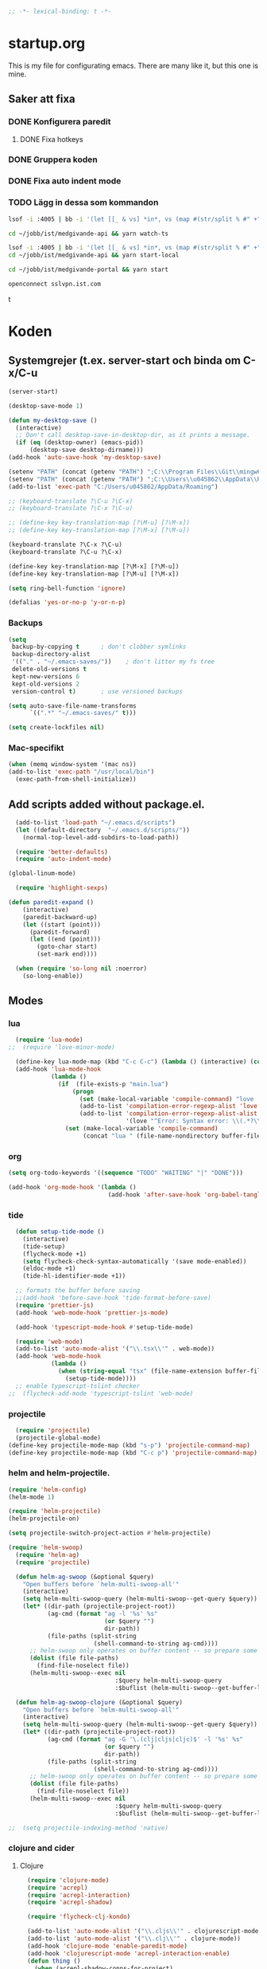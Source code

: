 #+BEGIN_SRC emacs-lisp
;; -*- lexical-binding: t -*-
#+END_SRC

* startup.org
This is my file for configurating emacs. There are many like it, but this one is mine.
** Saker att fixa
*** DONE Konfigurera paredit
    :LOGBOOK:
    CLOCK: [2018-09-20 tor 11:28]--[2018-09-20 tor 11:53] =>  0:25
    :END:
**** DONE Fixa hotkeys
*** DONE Gruppera koden
*** DONE Fixa auto indent mode
*** TODO Lägg in dessa som kommandon
#+BEGIN_SRC sh :tangle no
  lsof -i :4005 | bb -i '(let [[_ & vs] *in*, vs (map #(str/split % #" +") vs), vs (filter #(= (first %) "enginepro") vs), vs (map second vs)] (shell/sh "kill" "-9" (first vs)))'
#+END_SRC

#+BEGIN_SRC sh :tangle no
  cd ~/jobb/ist/medgivande-api && yarn watch-ts

  lsof -i :4005 | bb -i '(let [[_ & vs] *in*, vs (map #(str/split % #" +") vs), vs (filter #(= (first %) "enginepro") vs), vs (map second vs)] (shell/sh "kill" "-9" (first vs)))'
  cd ~/jobb/ist/medgivande-api && yarn start-local

  cd ~/jobb/ist/medgivande-portal && yarn start

  openconnect sslvpn.ist.com

#+END_SRC
t
#+RESULTS:

* Koden
** Systemgrejer (t.ex. server-start och binda om C-x/C-u
#+BEGIN_SRC emacs-lisp
  (server-start)

  (desktop-save-mode 1)

  (defun my-desktop-save ()
    (interactive)
    ;; Don't call desktop-save-in-desktop-dir, as it prints a message.
    (if (eq (desktop-owner) (emacs-pid))
        (desktop-save desktop-dirname)))
  (add-hook 'auto-save-hook 'my-desktop-save)

  (setenv "PATH" (concat (getenv "PATH") ";C:\\Program Files\\Git\\mingw64\\bin"))
  (setenv "PATH" (concat (getenv "PATH") ";C:\\Users\\u045862\\AppData\\Roaming"))
  (add-to-list 'exec-path "C:/Users/u045862/AppData/Roaming")

  ;; (keyboard-translate ?\C-u ?\C-x)
  ;; (keyboard-translate ?\C-x ?\C-u)

  ;; (define-key key-translation-map [?\M-u] [?\M-x])
  ;; (define-key key-translation-map [?\M-x] [?\M-u])

  (keyboard-translate ?\C-x ?\C-u)
  (keyboard-translate ?\C-u ?\C-x)

  (define-key key-translation-map [?\M-x] [?\M-u])
  (define-key key-translation-map [?\M-u] [?\M-x])

  (setq ring-bell-function 'ignore)

  (defalias 'yes-or-no-p 'y-or-n-p)
#+END_SRC

#+RESULTS:
: yes-or-no-p

*** Backups
#+BEGIN_SRC emacs-lisp
  (setq
   backup-by-copying t      ; don't clobber symlinks
   backup-directory-alist
   '(("." . "~/.emacs-saves/"))    ; don't litter my fs tree
   delete-old-versions t
   kept-new-versions 6
   kept-old-versions 2
   version-control t)       ; use versioned backups

  (setq auto-save-file-name-transforms
        `((".*" "~/.emacs-saves/" t)))

  (setq create-lockfiles nil)
#+END_SRC

#+RESULTS:

*** Mac-specifikt
#+BEGIN_SRC emacs-lisp
  (when (memq window-system '(mac ns))
  (add-to-list 'exec-path "/usr/local/bin")
    (exec-path-from-shell-initialize))
#+END_SRC

#+RESULTS:
: ((MANPATH) (PATH . /Users/jona/.nix-profile/bin:/Users/jona/xiki-project/bin:/usr/local/opt/openssl/bin:/Users/jona/.cargo/bin:/usr/local/sbin:/usr/local/bin:/usr/bin:/bin:/usr/sbin:/sbin:/usr/local/bin:/opt/X11/bin:/usr/local/share/dotnet:/opt/ImageMagick/bin:/Library/Frameworks/Mono.framework/Versions/Current/Commands:/sbin;C:\Program Files\Git\mingw64\bin;C:\Users\u045862\AppData\Roaming:/Users/jona/programmering/yagarto/yagarto-4.7.2/bin:/Users/jona/programmering/yagarto/yagarto-4.7.2/tools:/Users/jona/programmering/android_tools:/Users/jona/Library/Android/sdk//tools:/Users/jona/Library/Android/sdk//platform-tools:/Applications/Racket v6.8/bin:/Users/jona/.cabal/bin:/Users/jona/programmering/memset-snip:/Users/jona/.emacs.d:/Users/jona/programmering/haskell/learn-shelly:/Users/jona/programmering/ngrok-dir))

** Add scripts added without package.el.
#+begin_src emacs-lisp
    (add-to-list 'load-path "~/.emacs.d/scripts")
    (let ((default-directory  "~/.emacs.d/scripts/"))
      (normal-top-level-add-subdirs-to-load-path))

    (require 'better-defaults)
    (require 'auto-indent-mode)

  (global-linum-mode)

    (require 'highlight-sexps)

  (defun paredit-expand ()
      (interactive)
      (paredit-backward-up)
      (let ((start (point)))
        (paredit-forward)
        (let ((end (point)))
          (goto-char start)
          (set-mark end))))

    (when (require 'so-long nil :noerror)
      (so-long-enable))
#+end_src

#+RESULTS:
: t


** Modes
*** lua
#+BEGIN_SRC emacs-lisp
  (require 'lua-mode)
;;  (require 'love-minor-mode)

  (define-key lua-mode-map (kbd "C-c C-c") (lambda () (interactive) (compile "love .")))
  (add-hook 'lua-mode-hook
            (lambda ()
              (if  (file-exists-p "main.lua")
                  (progn 
                    (set (make-local-variable 'compile-command) "love . ")
                    (add-to-list 'compilation-error-regexp-alist 'love t)
                    (add-to-list 'compilation-error-regexp-alist-alist
                                 '(love "^Error: Syntax error: \\(.*?\\):\\([0-9]+\\):.*$" 1 2) t))
                (set (make-local-variable 'compile-command)
                     (concat "lua " (file-name-nondirectory buffer-file-name))))))

#+END_SRC

#+RESULTS:
| (lambda nil (if (file-exists-p main.lua) (progn (set (make-local-variable (quote compile-command)) love . ) (add-to-list (quote compilation-error-regexp-alist) (quote love) t) (add-to-list (quote compilation-error-regexp-alist-alist) (quote (love ^Error: Syntax error: \(.*?\):\([0-9]+\):.*$ 1 2)) t)) (set (make-local-variable (quote compile-command)) (concat lua  (file-name-nondirectory buffer-file-name))))) | (lambda nil (if (file-exists-p main.lua) (progn (set (make-local-variable (quote compile-command)) love . ) (if (member (quote love) compilation-error-regexp-alist) compilation-error-regexp-alist (setq compilation-error-regexp-alist (append compilation-error-regexp-alist (list (quote love))))) (if (member (quote (love ^Error: Syntax error: \(.*?\):\([0-9]+\):.*$ 1 2)) compilation-error-regexp-alist-alist) compilation-error-regexp-alist-alist (setq compilation-error-regexp-alist-alist (append compilation-error-regexp-alist-alist (list (quote (love ^Error: Syntax error: \(.*?\):\([0-9]+\):.*$ 1 2))))))) (set (make-local-variable (quote compile-command)) (concat lua  (file-name-nondirectory buffer-file-name))))) | love/possibly-enable-mode |

*** org
#+BEGIN_SRC emacs-lisp
  (setq org-todo-keywords '((sequence "TODO" "WAITING" "|" "DONE")))

  (add-hook 'org-mode-hook '(lambda ()
                              (add-hook 'after-save-hook 'org-babel-tangle nil t)))
#+END_SRC

#+RESULTS:
| (lambda nil (add-hook (quote after-save-hook) (quote org-babel-tangle) nil t)) | #[0 \300\301\302\303\304$\207 [add-hook change-major-mode-hook org-show-block-all append local] 5] | #[0 \300\301\302\303\304$\207 [add-hook change-major-mode-hook org-babel-show-result-all append local] 5] | org-babel-result-hide-spec | org-babel-hide-all-hashes | (lambda nil (local-unset-key (kbd C-<tab>))) | auto-indent-turn-on-org-indent |
*** tide
#+BEGIN_SRC emacs-lisp
  (defun setup-tide-mode ()
    (interactive)
    (tide-setup)
    (flycheck-mode +1)
    (setq flycheck-check-syntax-automatically '(save mode-enabled))
    (eldoc-mode +1)
    (tide-hl-identifier-mode +1))

  ;; formats the buffer before saving
  ;;(add-hook 'before-save-hook 'tide-format-before-save)
  (require 'prettier-js)
  (add-hook 'web-mode-hook 'prettier-js-mode)

  (add-hook 'typescript-mode-hook #'setup-tide-mode)

  (require 'web-mode)
  (add-to-list 'auto-mode-alist '("\\.tsx\\'" . web-mode))
  (add-hook 'web-mode-hook
            (lambda ()
              (when (string-equal "tsx" (file-name-extension buffer-file-name))
                (setup-tide-mode))))
  ;; enable typescript-tslint checker
;;  (flycheck-add-mode 'typescript-tslint 'web-mode)
#+END_SRC

#+RESULTS:
| web-mode | typescript-mode |

*** projectile
#+BEGIN_SRC emacs-lisp
  (require 'projectile)
  (projectile-global-mode)
(define-key projectile-mode-map (kbd "s-p") 'projectile-command-map)
(define-key projectile-mode-map (kbd "C-c p") 'projectile-command-map)
#+END_SRC

#+RESULTS:
: projectile-command-map

*** helm and helm-projectile.
#+begin_src emacs-lisp
  (require 'helm-config)
  (helm-mode 1)

  (require 'helm-projectile)
  (helm-projectile-on)

  (setq projectile-switch-project-action #'helm-projectile)
#+end_src

#+BEGIN_SRC emacs-lisp
  (require 'helm-swoop)
    (require 'helm-ag)
    (require 'projectile)

    (defun helm-ag-swoop (&optional $query)
      "Open buffers before `helm-multi-swoop-all'"
      (interactive)
      (setq helm-multi-swoop-query (helm-multi-swoop--get-query $query))
      (let* ((dir-path (projectile-project-root))
             (ag-cmd (format "ag -l '%s' %s"
                             (or $query "")
                             dir-path))
             (file-paths (split-string
                          (shell-command-to-string ag-cmd))))
        ;; helm-swoop only operates on buffer content -- so prepare some
        (dolist (file file-paths)
          (find-file-noselect file))
        (helm-multi-swoop--exec nil
                                :$query helm-multi-swoop-query
                                :$buflist (helm-multi-swoop--get-buffer-list))))

    (defun helm-ag-swoop-clojure (&optional $query)
      "Open buffers before `helm-multi-swoop-all'"
      (interactive)
      (setq helm-multi-swoop-query (helm-multi-swoop--get-query $query))
      (let* ((dir-path (projectile-project-root))
             (ag-cmd (format "ag -G '\.(clj|cljs|cljc)$' -l '%s' %s"
                             (or $query "")
                             dir-path))
             (file-paths (split-string
                          (shell-command-to-string ag-cmd))))
        ;; helm-swoop only operates on buffer content -- so prepare some
        (dolist (file file-paths)
          (find-file-noselect file))
        (helm-multi-swoop--exec nil
                                :$query helm-multi-swoop-query
                                :$buflist (helm-multi-swoop--get-buffer-list))))

  ;;  (setq projectile-indexing-method 'native)
#+END_SRC

#+RESULTS:
: native

*** clojure and cider
**** Clojure
#+BEGIN_SRC emacs-lisp
  (require 'clojure-mode)
  (require 'acrepl)
  (require 'acrepl-interaction)
  (require 'acrepl-shadow)

  (require 'flycheck-clj-kondo)

  (add-to-list 'auto-mode-alist '("\\.cljs\\'" . clojurescript-mode))
  (add-to-list 'auto-mode-alist '("\\.clj\\'" . clojure-mode))
  (add-hook 'clojure-mode 'enable-paredit-mode)
  (add-hook 'clojurescript-mode 'acrepl-interaction-enable)
  (defun thing ()
    (when (acrepl-shadow-conns-for-project)
              (acrepl-interaction-mode)))
  (add-hook 'clojurescript-mode-hook 'thing)
;;  (add-hook 'clojurescript-mode-hook 'flycheck-mode)

  (define-clojure-indent
    (alet 'defun)
    (mlet 'defun))

#+END_SRC

#+RESULTS:
: defun
**** 
**** Cider
#+BEGIN_SRC emacs-lisp
    (add-hook 'cider-repl-mode-hook 'enable-paredit-mode)
    (add-hook 'clojure-mode-hook 'enable-paredit-mode)

    (setq cider-repl-use-pretty-printing t)
  (require 'cider)

  (define-key cider-repl-mode-map (kbd "RET") #'cider-repl-return)
  (define-key cider-repl-mode-map (kbd "C-<return>") #'cider-repl-newline-and-indent)
#+END_SRC

#+RESULTS:
: cider-repl-newline-and-indent

*** highlight-symbol
#+BEGIN_SRC emacs-lisp
  (require 'highlight-symbol)

  (global-set-key [(control f3)] 'highlight-symbol)
  (global-set-key [(control shift f3)] 'highlight-symbol-remove-all)
  (global-set-key [f3] 'highlight-symbol-next)
  (global-set-key [(shift f3)] 'highlight-symbol-prev)
  (global-set-key [(meta f3)] 'highlight-symbol-query-replace)
#+END_SRC

#+RESULTS:
: highlight-symbol-query-replace

*** paredit
#+BEGIN_SRC emacs-lisp
    (require 'paredit)

    (add-hook 'paredit-mode-hook 'highlight-sexps-mode)

    (define-key paredit-mode-map (kbd "C-<backspace>") 'paredit-backward-kill-word)
    (define-key paredit-mode-map (kbd "A-<backspace>") 'paredit-backward-kill-word)
    (define-key paredit-mode-map (kbd "A-<delete>") 'paredit-forward-kill-word)

    (define-key paredit-mode-map (kbd "C-M-ä") 'kill-sexp)
    (define-key paredit-mode-map (kbd "C-M-å") 'backward-kill-sexp)

    (define-key paredit-mode-map (kbd "<C-left>") 'paredit-backward)
    (define-key paredit-mode-map (kbd "<C-right>") 'paredit-forward)
    (define-key paredit-mode-map (kbd "<C-down>") 'paredit-forward-down)
    (define-key paredit-mode-map (kbd "<C-up>") 'paredit-backward-up)
    (define-key paredit-mode-map (kbd "<C-M-down>") 'paredit-forward-up)
    (define-key paredit-mode-map (kbd "<C-M-up>") 'paredit-backward-down)

    (define-key paredit-mode-map (kbd "<M-left>") 'paredit-forward-barf-sexp)
    (define-key paredit-mode-map (kbd "<M-right>") 'paredit-forward-slurp-sexp)

    (define-key paredit-mode-map (kbd "<C-M-left>") 'paredit-backward-slurp-sexp)
    (define-key paredit-mode-map (kbd "<C-M-right>") 'paredit-backward-barf-sexp)

    (define-key paredit-mode-map (kbd "C-c (") 'paredit-wrap-sexp)

    (define-key paredit-mode-map (kbd "{") 'paredit-open-curly)

    (defvar electrify-return-match
      "[\]}\)\"]"
      "If this regexp matches the text after the cursor, do an \"electric\"
      return.")
    (defun electrify-return-if-match (arg)
      "If the text after the cursor matches `electrify-return-match' then
      open and indent an empty line between the cursor and the text.  Move the
      cursor to the new line."
      (interactive "P")
      (let ((case-fold-search nil))
        (if (looking-at electrify-return-match)
            (save-excursion (newline-and-indent)))
        (newline arg)
        (indent-according-to-mode)))

    (defun start-of-sexp (pt)
      "Start of the s-expression surrounding PT."
      (save-excursion (cadr (syntax-ppss pt))))

    (defun end-of-sexp (pt)
      "End of s-expression that matches beginning point PT."
      (condition-case nil
          (scan-sexps pt 1)
        (error nil)))

    (defun expand-sexp ()
      (interactive)
      (let* ((pt (point))
             (prev (start-of-sexp pt)))
        (when prev
          (let ((next (end-of-sexp prev)))
            (when next
              (set-mark prev)
              (goto-char next))))))

    (defun eval--wrapping-sexp (arg f)
      (let* ((pt (point))
             (prev (start-of-sexp pt)))
        (when prev
          (let ((next (end-of-sexp prev)))
            (when next
              (goto-char next)
              (funcall f arg)
              (goto-char pt))))))

    (defun inside-end-of-sexp ()
      (interactive)
      (let* ((pt (point))
             (prev (start-of-sexp pt)))
        (when prev
          (let ((next (end-of-sexp prev)))
            (when next
              (goto-char next)
              (backward-char))))))

    (defun electrify-return-end-of-sexp (arg)
      (interactive "P")
      (inside-end-of-sexp)
      (electrify-return-if-match arg)
      (previous-line)
      (when (= (string-match-p "^\\s-*$" (thing-at-point 'line)) 0)
        (delete-indentation))
      (next-line))

    (defun return-end-of-sexp ()
      (interactive)
      (inside-end-of-sexp)
      (newline))

    (defun eval-wrapping-sexp (arg)
      (interactive "P")
      (eval--wrapping-sexp arg 'eval-last-sexp))

    (define-key paredit-mode-map (kbd "M-h") 'expand-sexp)

  ;;  (define-key paredit-mode-map (kbd "<return>") 'electrify-return-if-match)
    (define-key paredit-mode-map (kbd "<C-return>") 'end-of-line-newline)
  (define-key paredit-mode-map (kbd "<S-return>") 'return-end-of-sexp)
  ;;  (define-key paredit-mode-map (kbd "<S-return>") 'electrify-return-end-of-sexp)
#+END_SRC

#+RESULTS:
: electrify-return-end-of-sexp

*** auto-indent
#+BEGIN_SRC emacs-lisp
  (require 'auto-indent-mode)
  ;;(auto-indent-global-mode)
#+END_SRC

#+RESULTS:
: t

*** inf-clojure & arcadia
**** Arcadia
#+BEGIN_SRC emacs-lisp
    (require 'inf-clojure)

    (require 'miracle)
    (add-hook 'clojure-mode-hook 'paredit-mode)
    ;;(add-hook 'clojure-mode-hook 'miracle-interaction-mode)


    (defcustom arcadia-repl-port 37220
      "Port to connect to Arcadia repl.")

    (defun arcadia-repl ()
      "Attempts to connect to a running Arcadia instance over the Arcadia socket-repl."
      (interactive)
      (inf-clojure-connect "localhost" arcadia-repl-port))


    ;; inf-clojure's argslists eldoc support spams the Arcadia repl
    ;; and slows down emacs. This (removable) empty wrapper function is a
  ;; quick kludge to disable it.
    (defun arcadia-inf-clojure-eldoc-setup-wrapper (orig-fun &rest args))

    ;; Temporary hack that disables eldoc for inf-clojure.
    (advice-add 'inf-clojure-eldoc-setup :around #'arcadia-inf-clojure-eldoc-setup-wrapper)

    ;; (setq inf-clojure-repl-type 'clojure)

    (defun inf-clojure-change-to-ns (nsn)
      (interactive "sNamespace to go to: ")
      (inf-clojure--process-response
       (concat "(do (if-not (find-ns '" nsn ") (try (require '" nsn " :reload) (catch Exception e (ns " nsn " )))) (in-ns '" nsn "))")
       (inf-clojure-proc)))

    (defun inf-clojure-eval-in-ns (nsn command)
      (interactive "sNamespace to go to: \nsCommand: ")
      (inf-clojure--process-response
       (concat "(do (if-not (find-ns '" nsn ") (try (require '" nsn " :reload) (catch Exception e (ns " nsn " )))) (in-ns '" nsn ")" command ")")
       (inf-clojure-proc)))

    (defun inf-clojure-eval-in-ns-of-current-file (command)
      (interactive "sCommand: ")
      (if-let ((ns (clojure-find-ns)))
          (inf-clojure-eval-in-ns ns command)
        (inf-clojure--process-response command (inf-clojure-proc))))

    (defun inf-clojure-eval-last-sexp-in-ns-of-current-file ()
      (interactive)
      (if (not (equal (buffer-name (current-buffer)) inf-clojure-buffer))
          (inf-clojure-set-ns nil))
      (inf-clojure-eval-last-sexp))

    (defun go-to-csharp-definition ()
      "Go to the definition of a C# class from a clj-file."
      (interactive)
      (let ((pos (- (point) (line-beginning-position)))
            (beg (progn (re-search-forward "[[:space:]]")
                        (match-beginning 0)))
            (end (progn (backward-char)
                        (re-search-backward "[[:space:]]")
                        (match-end 0)))
                                            ;(beg (line-beginning-position))
                                            ;(end (line-end-position))
            )
        (copy-region-as-kill beg end)
        (find-file-other-window (concat
                                 (cdr (assoc :project-root omnisharp--server-info))
                                 "/temp-file.cs"))
        (erase-buffer)
        (let ((buffer-name (buffer-name)))
          (insert "using UnityEngine;

    public class Lul {
    ")
          (yank)
          (insert "
    }")
          (previous-line)
          (end-of-line)
          (backward-char)
          (omnisharp-go-to-definition))))

    (defvar get-interns-form
      "(defn ns-interns-of-aliases
    [ns]
    (->> ns
    ns-aliases
    (map #(vector (first %) (keys (ns-interns (second %)))))
    (into {})))

    (defn keys-to-prefixes
    [coll]
    (->> coll
    (map (fn [[k vs]] (map #(str k \"/\" %) vs)))
    flatten
    (map symbol)))")

    (defvar get-all-vars-form
      "(defn get-all-vars [ns]
      (map str (concat (keys (ns-map ns))
              (keys-to-prefixes (ns-interns-of-aliases ns)))))")

    (defun arcadia-get-public-members ()
      "Get the public members of a type."
      (interactive)
      (let* ((pos (point))
             (beg (progn (re-search-backward "(")
                         (match-beginning 0)))
             (end (progn (re-search-forward ")")
                         (match-end 0)))
             (identifier (buffer-substring beg end))
             (names (cdr (car (read-from-string identifier)))))
        (print names)
        (print (string-join (mapcar 'prin1-to-string names) " '"))
        (let ((res (car (read-from-string (inf-clojure--process-response
                                           (concat "(get-names (get-public-members (get-type-of-nested-member "
                                                   (string-join (mapcar 'prin1-to-string names) " '")
                                                   ")))")
                                           (inf-clojure-proc))))))
          (goto-char pos)
          (print res)
          res)))

    (defun helm-arcadia-show-members ()
      (interactive)
      (let ((chosen (helm :sources (helm-build-sync-source "test"
                                     :candidates (arcadia-get-public-members))
                          :buffer "*helm my command*")))
        (when chosen
          (insert " ")
          (insert chosen))))

    (defun inf-clojure-vars ()
      "Gets a list of the functions in the current namespace."
      (interactive)
      (let ((res (car (read-from-string (inf-clojure-eval-in-ns-of-current-file
                                         (concat "(do " get-all-vars-form " (get-all-vars *ns*))"))))))
        (sort (mapcar 'prin1-to-string res) 'string<)))

    (defun helm-arcadia-vars ()
      "List all vars."
      (interactive)
      (let ((chosen (helm :sources (helm-build-sync-source "Functions in namespace"
                                     :candidates (inf-clojure-vars))
                          :buffer "*helm my command*")))
        (when chosen
          (insert chosen))))

    (defun helm-arcadia-completion-at-point ()
      "Gets the last word and starts helm using the word as input, and all the functions available in the current inf-clojure process."
      (interactive)
      (let* ((pos (point))
             (beg (progn (re-search-backward "[[:space:]]\\|\n\\|(\\|^")
                         (forward-char)
                         (match-end 0)))
             (end (progn (re-search-forward "[[:space:]]\\|\n\\|)\\|$")
                         (backward-char)
                         (match-beginning 0)))
             (identifier (buffer-substring beg end))
             (parsed-id (car (read-from-string identifier))))

        (let ((chosen (helm :sources (helm-build-sync-source "Functions in namespace"
                                       :candidates (inf-clojure-vars))
                            :buffer "*helm my command*"
                            :input (prin1-to-string parsed-id))))
          (when chosen
            (kill-region beg end)
            (insert chosen)))))

    (defun inf-clojure-source-of-function (fun)
      "Gets the source for a function."
      (interactive "sSource of clojure function: ")
      (let ((res (inf-clojure-eval-in-ns-of-current-file
                  (concat "(do (require '[clojure.repl :as temp-clojure-repl-ns]) (temp-clojure-repl-ns/source "
                          fun
                          "))"))))
        (switch-to-buffer-other-window "*inf-clojure-source*")
        (erase-buffer)
        (clojure-mode)
        (insert res)
        (goto-char 0)
        (while (re-search-forward "
  " nil t)
          (replace-match ""))))

    (defun helm-inf-clojure-source-of-function ()
      (interactive)
      (let ((chosen (helm :sources (helm-build-sync-source "Functions in namespace"
                                     :candidates (inf-clojure-get-available-functions))
                          :buffer "*helm my command*")))
        (when chosen
          (inf-clojure-source-of-function chosen))))

    (defun inf-clojure-source-of-function-at-point ()
      (interactive)
      (let* ((pos (point))
             (beg (progn (re-search-backward "[[:space:]]\\|\n\\|(")
                         (forward-char)
                         (match-end 0)))
             (end (progn (re-search-forward "[[:space:]]\\|\n\\|)")
                         (backward-char)
                         (match-beginning 0)))
             (identifier (buffer-substring beg end))
             (parsed-id (car (read-from-string identifier))))
        (inf-clojure-source-of-function identifier)))

     (eval-after-load 'clojure-mode
       '(progn
    ;;      (define-key clojure-mode-map (kbd "<tab>") 'helm-arcadia-completion-at-point)
    ;;      (define-key clojure-mode-map (kbd "M-.") 'inf-clojure-source-of-function-at-point)

        ;;  (define-key clojure-mode-map (kbd "C-x C-e") 'inf-clojure-eval-last-sexp-in-ns-of-current-file)
          (define-key clojure-mode-map (kbd "C-ö C-m") 'miracle)
          (define-key clojure-mode-map (kbd "C-ö m") 'miracle)
    ;;      (define-key clojure-mode-map (kbd "C-M-x") 'inf-clojure-eval-defun-in-ns-of-current-file))
          ))

#+END_SRC

#+RESULTS:
: miracle
**** Inf-clojure
#+BEGIN_SRC emacs-lisp
  (require 'clojure-mode)

        (add-hook 'clojure-mode-hook 'paredit-mode)
        (add-hook 'clojure-mode-hook 'auto-indent-mode)

        (require 'inf-clojure)

          (define-key inf-clojure-minor-mode-map (kbd "<tab>") 'helm-arcadia-completion-at-point)
        (define-key inf-clojure-minor-mode-map (kbd "M-.") 'inf-clojure-source-of-function-at-point)

      (define-key inf-clojure-mode-map (kbd "<M-return>") 'comint-send-input)

                                                ;(define-key inf-clojure-minor-mode-map (kbd "\C-x\C-e") 'inf-clojure-eval-last-sexp-in-ns-of-current-file)


        (setq inf-clojure-log-activity nil)

        (defun cljs-figwheel-repl ()
          (interactive)
          (inf-clojure "lein figwheel"))

      ;  (add-hook 'clojure-mode-hook #'inf-clojure-minor-mode)

        ;; transpose sexp
        ;; kill sexp
        ;; next/prev sexp
        ;; into/out sexp back/forward

        (fset 'inf-clojure-load-current-file-no-prompt
              (lambda (&optional arg) "Keyboard macro." (interactive "p") (kmacro-exec-ring-item (quote ([134217845 105 110 102 32 99 108 111 106 117 114 101 45 108 111 97 100 45 105 backspace 102 105 108 101 return return] 0 "%d")) arg)))

        ;; (eval-after-load 'clojure-mode
        ;;   '(progn
        ;;      (define-key clojure-mode-map (kbd "C-:") nil)
        ;;      (define-key clojure-mode-map (kbd "C-c C-j") 'cljs-figwheel-repl)
        ;;      (define-key clojure-mode-map (kbd "C-c C-p") 'arcadia-repl)
        ;;      (define-key clojure-mode-map (kbd "C-c C-z") 'inf-clojure-switch-to-repl)
        ;;      (define-key clojure-mode-map (kbd "C-å") 'inf-clojure-eval-defun)
        ;;      (define-key clojure-mode-map (kbd "C-c C-l") 'inf-clojure-load-current-file-no-prompt)
        ;;      (define-key clojure-mode-map (kbd "C-S-c C-l") 'inf-clojure-eval-buffer)
        ;;      (define-key clojure-mode-map (kbd "C-x C-ö") 'inf-clojure-eval-defun-and-go)))

    (define-key inf-clojure-minor-mode-map (kbd "C-c C-l") 'inf-clojure-load-current-file-no-prompt)

        (add-hook 'inf-clojure-mode-hook 'paredit-mode)

        (provide 'clojure-conf)

#+END_SRC

#+RESULTS:
: clojure-conf
*** multi-line
#+BEGIN_SRC emacs-lisp
  (require 'multi-line)
  (global-set-key (kbd "C-c d") 'multi-line)
#+END_SRC

#+RESULTS:
: multi-line
*** python
#+BEGIN_SRC emacs-lisp
  (add-hook 'python-mode-hook 'anaconda-mode)
#+END_SRC

#+RESULTS:
| anaconda-mode | multi-line-python-mode-hook |
*** magit
#+BEGIN_SRC emacs-lisp
  (require 'magit)

  (global-magit-file-mode)
#+END_SRC

#+RESULTS:
: t

*** rust
#+BEGIN_SRC emacs-lisp
  (add-hook 'rust-mode 'racer-mode)
#+END_SRC

#+RESULTS:
| racer-mode |

*** windmove
#+BEGIN_SRC emacs-lisp
  (when (fboundp 'windmove-default-keybindings)
    (windmove-default-keybindings))

  (add-hook 'org-shiftup-final-hook 'windmove-up)
  (add-hook 'org-shiftleft-final-hook 'windmove-left)
  (add-hook 'org-shiftdown-final-hook 'windmove-down)
  (add-hook 'org-shiftright-final-hook 'windmove-right)
#+END_SRC

#+RESULTS:
| windmove-right |

** Lisp-modes (bl.a. starta paredit-mode)
#+BEGIN_SRC emacs-lisp
  (add-hook 'lisp-mode-hook 'enable-paredit-mode)
  (add-hook 'emacs-lisp-mode-hook 'enable-paredit-mode)

  (defun eval-buffer-with-feedback ()
    (interactive)
    (eval-buffer)
    (message "Evaluated buffer."))

  (define-key emacs-lisp-mode-map (kbd "C-c C-b") 'eval-buffer-with-feedback)

#+END_SRC

#+RESULTS:
| enable-paredit-mode |

** Globala hotkeys
*** Generella
#+BEGIN_SRC emacs-lisp
  (global-set-key (kbd "M-m") 'delete-indentation)
  (global-set-key (kbd "C-S-z") 'revert-buffer)

  (global-set-key (kbd "<home>") 'beginning-of-line)
  (global-set-key (kbd "<end>") 'end-of-line)

  (global-set-key (kbd "C-S-m") 'end-of-line-newline)
  (global-set-key (kbd "C-<return>") 'end-of-line-newline)

  (global-set-key (kbd "C-c ;") 'comment-or-uncomment-region)

  (define-key minibuffer-local-map (kbd "<tab>") 'helm-select-action)

  (global-set-key (kbd "C-.") 'avy-goto-word-1)
  (global-set-key (kbd "C-:") 'avy-goto-line)
  (global-set-key (kbd "C-M-:") 'avy-copy-line)

  (global-set-key (kbd "C-c b p") 'show-file-name)
#+END_SRC

#+RESULTS:
: show-file-name
*** Hopp-hax
#+BEGIN_SRC emacs-lisp
  (global-set-key (kbd "<M-delete>") 'kill-word)

    (global-set-key (kbd "<A-left>") 'backward-word)
    (global-set-key (kbd "<A-right>") 'forward-word)
  (global-set-key (kbd "<A-backspace>") 'backward-kill-word)
  (global-set-key (kbd "<A-kp-delete>") 'kill-word)
  (global-set-key (kbd "<A-delete>") 'kill-word)

#+END_SRC

#+RESULTS:
: kill-word

*** Lisp
#+BEGIN_SRC emacs-lisp
  (global-set-key (kbd "C-c C-c") 'eval-defun)
  (global-set-key (kbd "C-å") 'paredit-expand)
#+END_SRC

#+RESULTS:
: paredit-expand

*** Helm
#+BEGIN_SRC emacs-lisp
  (global-set-key (kbd "<tab>") 'helm-company)

  (global-set-key (kbd "M-x") #'helm-M-x)
  (global-set-key (kbd "C-x r b") #'helm-filtered-bookmarks)
  (global-set-key (kbd "C-x C-f") #'helm-find-files)

  (require 'helm-swoop)

  ;; Change the keybinds to whatever you like :)
  (global-set-key (kbd "M-i") 'helm-swoop-without-pre-input)
  (global-set-key (kbd "C-c C-M-i") 'helm-swoop)
  (global-set-key (kbd "M-I") 'helm-swoop-back-to-last-point)
  (global-set-key (kbd "C-c M-i") 'helm-multi-swoop)
  (global-set-key (kbd "C-x M-i") 'helm-multi-swoop-all)

  ;; When doing isearch, hand the word over to helm-swoop
  (define-key isearch-mode-map (kbd "M-i") 'helm-swoop-from-isearch)
  ;; From helm-swoop to helm-multi-swoop-all
  (define-key helm-swoop-map (kbd "M-i") 'helm-multi-swoop-all-from-helm-swoop)
  ;; When doing evil-search, hand the word over to helm-swoop
  ;; (define-key evil-motion-state-map (kbd "M-i") 'helm-swoop-from-evil-search)

  ;; Instead of helm-multi-swoop-all, you can also use helm-multi-swoop-current-mode
  (define-key helm-swoop-map (kbd "M-m") 'helm-multi-swoop-current-mode-from-helm-swoop)

  ;; Move up and down like isearch
  (define-key helm-swoop-map (kbd "C-r") 'helm-previous-line)
  (define-key helm-swoop-map (kbd "C-s") 'helm-next-line)
  (define-key helm-multi-swoop-map (kbd "C-r") 'helm-previous-line)
  (define-key helm-multi-swoop-map (kbd "C-s") 'helm-next-line)

  ;; Save buffer when helm-multi-swoop-edit complete
  (setq helm-multi-swoop-edit-save t)

  ;; If this value is t, split window inside the current window
  (setq helm-swoop-split-with-multiple-windows nil)

  ;; Split direcion. 'split-window-vertically or 'split-window-horizontally
  (setq helm-swoop-split-direction 'split-window-vertically)

  ;; If nil, you can slightly boost invoke speed in exchange for text color
  (setq helm-swoop-speed-or-color nil)

  ;; ;; Go to the opposite side of line from the end or beginning of line
  (setq helm-swoop-move-to-line-cycle t)

  ;; Optional face for line numbers
  ;; Face name is `helm-swoop-line-number-face`
  (setq helm-swoop-use-line-number-face t)

  ;; If you prefer fuzzy matching, st
  (setq helm-swoop-use-fuzzy-match nil)

  ;; If you would like to use migemo, enable helm's migemo feature
  ;; (helm-migemo-mode 1)
#+END_SRC


#+RESULTS:

*** VB
#+BEGIN_SRC emacs-lisp
    (require 'visual-basic-mode)

    (add-to-list 'auto-mode-alist '("\\.vbs\\'" . visual-basic-mode))

;;  (require 'vbasense)

  ;;  (vbasense-config-default)
#+END_SRC

#+RESULTS:
: ((\.odc\' . archive-mode) (\.odf\' . archive-mode) (\.odi\' . archive-mode) (\.otp\' . archive-mode) (\.odp\' . archive-mode) (\.otg\' . archive-mode) (\.odg\' . archive-mode) (\.ots\' . archive-mode) (\.ods\' . archive-mode) (\.odm\' . archive-mode) (\.ott\' . archive-mode) (\.odt\' . archive-mode) (\.vbs\' . visual-basic-mode) (\.clj\' . lisp-mode) (\.cljs\' . lisp-mode) (\.gpg\(~\|\.~[0-9]+~\)?\' nil epa-file) (\.elc\' . elisp-byte-code-mode) (\.zst\' nil jka-compr) (\.dz\' nil jka-compr) (\.xz\' nil jka-compr) (\.lzma\' nil jka-compr) (\.lz\' nil jka-compr) (\.g?z\' nil jka-compr) (\.bz2\' nil jka-compr) (\.Z\' nil jka-compr) (\.vr[hi]?\' . vera-mode) (\(?:\.\(?:rbw?\|ru\|rake\|thor\|jbuilder\|rabl\|gemspec\|podspec\)\|/\(?:Gem\|Rake\|Cap\|Thor\|Puppet\|Berks\|Vagrant\|Guard\|Pod\)file\)\' . ruby-mode) (\.re?st\' . rst-mode) (\.py[iw]?\' . python-mode) (\.less\' . less-css-mode) (\.scss\' . scss-mode) (\.awk\' . awk-mode) (\.\(u?lpc\|pike\|pmod\(\.in\)?\)\' . pike-mode) (\.idl\' . idl-mode) (\.java\' . java-mode) (\.m\' . objc-mode) (\.ii\' . c++-mode) (\.i\' . c-mode) (\.lex\' . c-mode) (\.y\(acc\)?\' . c-mode) (\.h\' . c-or-c++-mode) (\.c\' . c-mode) (\.\(CC?\|HH?\)\' . c++-mode) (\.[ch]\(pp\|xx\|\+\+\)\' . c++-mode) (\.\(cc\|hh\)\' . c++-mode) (\.\(bat\|cmd\)\' . bat-mode) (\.[sx]?html?\(\.[a-zA-Z_]+\)?\' . mhtml-mode) (\.svgz?\' . image-mode) (\.svgz?\' . xml-mode) (\.x[bp]m\' . image-mode) (\.x[bp]m\' . c-mode) (\.p[bpgn]m\' . image-mode) (\.tiff?\' . image-mode) (\.gif\' . image-mode) (\.png\' . image-mode) (\.jpe?g\' . image-mode) (\.te?xt\' . text-mode) (\.[tT]e[xX]\' . tex-mode) (\.ins\' . tex-mode) (\.ltx\' . latex-mode) (\.dtx\' . doctex-mode) (\.org\' . org-mode) (\.el\' . emacs-lisp-mode) (Project\.ede\' . emacs-lisp-mode) (\.\(scm\|stk\|ss\|sch\)\' . scheme-mode) (\.l\' . lisp-mode) (\.li?sp\' . lisp-mode) (\.[fF]\' . fortran-mode) (\.for\' . fortran-mode) (\.p\' . pascal-mode) (\.pas\' . pascal-mode) (\.\(dpr\|DPR\)\' . delphi-mode) (\.ad[abs]\' . ada-mode) (\.ad[bs].dg\' . ada-mode) (\.\([pP]\([Llm]\|erl\|od\)\|al\)\' . perl-mode) (Imakefile\' . makefile-imake-mode) (Makeppfile\(?:\.mk\)?\' . makefile-makepp-mode) (\.makepp\' . makefile-makepp-mode) (\.mk\' . makefile-gmake-mode) (\.make\' . makefile-gmake-mode) ([Mm]akefile\' . makefile-gmake-mode) (\.am\' . makefile-automake-mode) (\.texinfo\' . texinfo-mode) (\.te?xi\' . texinfo-mode) (\.[sS]\' . asm-mode) (\.asm\' . asm-mode) (\.css\' . css-mode) (\.mixal\' . mixal-mode) (\.gcov\' . compilation-mode) (/\.[a-z0-9-]*gdbinit . gdb-script-mode) (-gdb\.gdb . gdb-script-mode) ([cC]hange\.?[lL]og?\' . change-log-mode) ([cC]hange[lL]og[-.][0-9]+\' . change-log-mode) (\$CHANGE_LOG\$\.TXT . change-log-mode) (\.scm\.[0-9]*\' . scheme-mode) (\.[ckz]?sh\'\|\.shar\'\|/\.z?profile\' . sh-mode) (\.bash\' . sh-mode) (\(/\|\`\)\.\(bash_\(profile\|history\|log\(in\|out\)\)\|z?log\(in\|out\)\)\' . sh-mode) (\(/\|\`\)\.\(shrc\|zshrc\|m?kshrc\|bashrc\|t?cshrc\|esrc\)\' . sh-mode) (\(/\|\`\)\.\([kz]shenv\|xinitrc\|startxrc\|xsession\)\' . sh-mode) (\.m?spec\' . sh-mode) (\.m[mes]\' . nroff-mode) (\.man\' . nroff-mode) (\.sty\' . latex-mode) (\.cl[so]\' . latex-mode) (\.bbl\' . latex-mode) (\.bib\' . bibtex-mode) (\.bst\' . bibtex-style-mode) (\.sql\' . sql-mode) (\.m[4c]\' . m4-mode) (\.mf\' . metafont-mode) (\.mp\' . metapost-mode) (\.vhdl?\' . vhdl-mode) (\.article\' . text-mode) (\.letter\' . text-mode) (\.i?tcl\' . tcl-mode) (\.exp\' . tcl-mode) (\.itk\' . tcl-mode) (\.icn\' . icon-mode) (\.sim\' . simula-mode) (\.mss\' . scribe-mode) (\.f9[05]\' . f90-mode) (\.f0[38]\' . f90-mode) (\.indent\.pro\' . fundamental-mode) (\.\(pro\|PRO\)\' . idlwave-mode) (\.srt\' . srecode-template-mode) (\.prolog\' . prolog-mode) (\.tar\' . tar-mode) (\.\(arc\|zip\|lzh\|lha\|zoo\|[jew]ar\|xpi\|rar\|cbr\|7z\|ARC\|ZIP\|LZH\|LHA\|ZOO\|[JEW]AR\|XPI\|RAR\|CBR\|7Z\)\' . archive-mode) (\.oxt\' . archive-mode) (\.\(deb\|[oi]pk\)\' . archive-mode) (\`/tmp/Re . text-mode) (/Message[0-9]*\' . text-mode) (\`/tmp/fol/ . text-mode) (\.oak\' . scheme-mode) (\.sgml?\' . sgml-mode) (\.x[ms]l\' . xml-mode) (\.dbk\' . xml-mode) (\.dtd\' . sgml-mode) (\.ds\(ss\)?l\' . dsssl-mode) (\.jsm?\' . javascript-mode) (\.json\' . javascript-mode) (\.jsx\' . js-jsx-mode) (\.[ds]?vh?\' . verilog-mode) (\.by\' . bovine-grammar-mode) (\.wy\' . wisent-grammar-mode) ([:/\]\..*\(emacs\|gnus\|viper\)\' . emacs-lisp-mode) (\`\..*emacs\' . emacs-lisp-mode) ([:/]_emacs\' . emacs-lisp-mode) (/crontab\.X*[0-9]+\' . shell-script-mode) (\.ml\' . lisp-mode) (\.ld[si]?\' . ld-script-mode) (ld\.?script\' . ld-script-mode) (\.xs\' . c-mode) (\.x[abdsru]?[cnw]?\' . ld-script-mode) (\.zone\' . dns-mode) (\.soa\' . dns-mode) (\.asd\' . lisp-mode) (\.\(asn\|mib\|smi\)\' . snmp-mode) (\.\(as\|mi\|sm\)2\' . snmpv2-mode) (\.\(diffs?\|patch\|rej\)\' . diff-mode) (\.\(dif\|pat\)\' . diff-mode) (\.[eE]?[pP][sS]\' . ps-mode) (\.\(?:PDF\|DVI\|OD[FGPST]\|DOCX?\|XLSX?\|PPTX?\|pdf\|djvu\|dvi\|od[fgpst]\|docx?\|xlsx?\|pptx?\)\' . doc-view-mode-maybe) (configure\.\(ac\|in\)\' . autoconf-mode) (\.s\(v\|iv\|ieve\)\' . sieve-mode) (BROWSE\' . ebrowse-tree-mode) (\.ebrowse\' . ebrowse-tree-mode) (#\*mail\* . mail-mode) (\.g\' . antlr-mode) (\.mod\' . m2-mode) (\.ses\' . ses-mode) (\.docbook\' . sgml-mode) (\.com\' . dcl-mode) (/config\.\(?:bat\|log\)\' . fundamental-mode) (\.\(?:[iI][nN][iI]\|[lL][sS][tT]\|[rR][eE][gG]\|[sS][yY][sS]\)\' . conf-mode) (\.la\' . conf-unix-mode) (\.ppd\' . conf-ppd-mode) (java.+\.conf\' . conf-javaprop-mode) (\.properties\(?:\.[a-zA-Z0-9._-]+\)?\' . conf-javaprop-mode) (\.toml\' . conf-toml-mode) (\.desktop\' . conf-desktop-mode) (\`/etc/\(?:DIR_COLORS\|ethers\|.?fstab\|.*hosts\|lesskey\|login\.?de\(?:fs\|vperm\)\|magic\|mtab\|pam\.d/.*\|permissions\(?:\.d/.+\)?\|protocols\|rpc\|services\)\' . conf-space-mode) (\`/etc/\(?:acpid?/.+\|aliases\(?:\.d/.+\)?\|default/.+\|group-?\|hosts\..+\|inittab\|ksysguarddrc\|opera6rc\|passwd-?\|shadow-?\|sysconfig/.+\)\' . conf-mode) ([cC]hange[lL]og[-.][-0-9a-z]+\' . change-log-mode) (/\.?\(?:gitconfig\|gnokiirc\|hgrc\|kde.*rc\|mime\.types\|wgetrc\)\' . conf-mode) (/\.\(?:enigma\|gltron\|gtk\|hxplayer\|net\|neverball\|qt/.+\|realplayer\|scummvm\|sversion\|sylpheed/.+\|xmp\)rc\' . conf-mode) (/\.\(?:gdbtkinit\|grip\|orbital/.+txt\|rhosts\|tuxracer/options\)\' . conf-mode) (/\.?X\(?:default\|resource\|re\)s\> . conf-xdefaults-mode) (/X11.+app-defaults/\|\.ad\' . conf-xdefaults-mode) (/X11.+locale/.+/Compose\' . conf-colon-mode) (/X11.+locale/compose\.dir\' . conf-javaprop-mode) (\.~?[0-9]+\.[0-9][-.0-9]*~?\' nil t) (\.\(?:orig\|in\|[bB][aA][kK]\)\' nil t) ([/.]c\(?:on\)?f\(?:i?g\)?\(?:\.[a-zA-Z0-9._-]+\)?\' . conf-mode-maybe) (\.[1-9]\' . nroff-mode) (\.tgz\' . tar-mode) (\.tbz2?\' . tar-mode) (\.txz\' . tar-mode) (\.tzst\' . tar-mode))

** Utlity
*** Git
#+BEGIN_SRC emacs-lisp
    (defun git-pull ()
      (interactive)
      (shell-command "git pull"))

    (defun git-push ()
      (interactive)
      (shell-command "git push"))

  ;;  (global-set-key (kbd "C-c C-g") 'git-pull)
    (global-set-key (kbd "C-c C-p") 'git-push)
#+END_SRC

#+RESULTS:
: git-push

*** Radbrytningar
#+BEGIN_SRC emacs-lisp
  (defun end-of-line-newline ()
    (interactive)
    (end-of-line)
    (newline))
#+END_SRC

#+RESULTS:
: end-of-line-newline
*** Buffer-jox
#+BEGIN_SRC emacs-lisp
  (defun show-file-name ()
    "Show the full path file name in the minibuffer."
    (interactive)
    (message (buffer-file-name))
    (kill-new (file-truename buffer-file-name)))
#+END_SRC

#+RESULTS:
: show-file-name
**** Miracle
#+BEGIN_SRC emacs-lisp

  ;;; -*- lexical-binding: t -*-
  (require 'company)

  (with-eval-after-load "company"
    ;; everywhere
    (global-company-mode)
    ;;
    ;;(global-set-key (kbd "<tab>") #'helm-company)
    (global-set-key (kbd "M-TAB") #'company-complete)

  (defun miracle-eval-wrapping-sexp ()
  (interactive)
    (let* ((pt (point))
           (prev (start-of-sexp pt)))
      (when prev
        (let ((next (end-of-sexp prev)))
          (when next
            (miracle-eval-region prev next))))))


  (require 'acrepl)
  (defun acrepl-eval-wrapping-sexp ()
  (interactive)
    (let* ((pt (point))
           (prev (start-of-sexp pt)))
      (when prev
        (let ((next (end-of-sexp prev)))
          (when next
            (acrepl-send-region prev next))))))

  (global-set-key (kbd "C-c C-t") 'acrepl-eval-wrapping-sexp)

  (define-key miracle-interaction-mode-map (kbd "C-c C-g") 'miracle-eval-wrapping-sexp)
  (define-key miracle-interaction-mode-map (kbd "C-c C-ö") 'miracle-saves-in-defun)
  (define-key miracle-interaction-mode-map (kbd "C-c C-f C-s") 'miracle-instrument-ns)
  (define-key miracle-interaction-mode-map (kbd "C-c C-f C-f") 'miracle-instrument-defun)
  (define-key miracle-interaction-mode-map (kbd "C-c C-f C-p") 'miracle-unstrument-defun)
  (define-key miracle-interaction-mode-map (kbd "C-c C-f C-x") 'miracle-unstrument-ns)
  (define-key miracle-interaction-mode-map (kbd "C-c C-f C-l") 'miracle-load-defun)
    ;; for once have escape key cancel things in emacs...
    (define-key company-active-map (kbd "ESC") 'company-abort))

  (with-eval-after-load "miracle"
    (defun miracle-eval-string (s callback)
      (miracle-send-eval-string
       s
       (lambda (response)
         (miracle-dbind-response response (id value status)
                                 (when (member "done" status)
                                   (remhash id miracle-requests))
                                 (when value
                                   (funcall callback nil value))))))

    (defun miracle-get-completions (word callback)
      (interactive)
      (miracle-eval-string
       (format "(do (require '[%s]) (%s/completions \"%s\"))"
               "complete.core" "complete.core" word)
       (lambda (err s)
         (progn
           ;; XXX
           (message (format "received str: %s" s))
           (message (format "err: %s" err))
           (when (not err)
             (funcall callback (read-from-whole-string s)))))))

    (defun company-miracle (command &optional arg &rest ignored)
      (interactive (list 'interactive))
      (cl-case command
        (interactive (company-begin-backend 'company-miracle))
        (prefix (and (or ;;(eq major-mode 'clojurec-mode)
                         ;;(eq major-mode 'clojure-mode)
                         (eq major-mode 'miracle-mode))
                     (get-buffer "*miracle-connection*")
                     (substring-no-properties (company-grab-symbol))))
        (candidates (lexical-let ((arg (substring-no-properties arg)))
                      (cons :async (lambda (callback)
                                     (miracle-get-completions arg callback)))))))

    ;; XXX: problems w/o the following when invoking company-grab-symbol
    (setq cider-mode nil)

    (add-to-list 'company-backends 'company-miracle)

    )
#+END_SRC

#+RESULTS:
| company-miracle | company-bbdb | company-eclim | company-semantic | company-clang | company-xcode | company-cmake | company-capf | company-files | (company-dabbrev-code company-gtags company-etags company-keywords) | company-oddmuse | company-dabbrev |

*** multiple-cursors
#+BEGIN_SRC emacs-lisp
  (require 'multiple-cursors)

  (global-set-key (kbd "C-S-c C-S-c") 'mc/edit-lines)
#+END_SRC
* Projekt-specifika
** IST
*** medgivande-api
#+BEGIN_SRC emacs-lisp
  (fset 'start-medgivande-api
     (lambda (&optional arg) "Keyboard macro." (interactive "p") (kmacro-exec-ring-item (quote ([24 6 126 47 106 111 98 98 right 105 115 116 right 109 101 100 right down down 134217829 121 97 114 110 32 119 97 116 99 104 45 116 115 return 24 50 67108914 134217845 101 115 104 101 108 108 return 121 97 114 110 32 115 116 97 114 116 44 backspace 45 108 111 99 97 108 return] 0 "%d")) arg)))

  (fset 'start-medgivande-portal
     (lambda (&optional arg) "Keyboard macro." (interactive "p") (kmacro-exec-ring-item (quote ([21 134217845 101 115 104 101 108 108 return 99 100 return 99 100 32 106 111 98 98 tab 105 115 116 tab 109 101 100 tab tab tab return 121 97 114 110 32 119 97 116 99 104 45 116 115 111 backspace return 24 51 21 134217845 101 115 104 101 108 108 return 121 97 114 110 32 115 116 97 114 116 return] 0 "%d")) arg)))

#+END_SRC

#+RESULTS:
| lambda | (&optional arg) | Keyboard macro. | (interactive p) | (kmacro-exec-ring-item (quote ([21 134217845 101 115 104 101 108 108 return 99 100 return 99 100 32 106 111 98 98 tab 105 115 116 tab 109 101 100 tab tab tab return 121 97 114 110 32 119 97 116 99 104 45 116 115 111 backspace return 24 51 21 134217845 101 115 104 101 108 108 return 121 97 114 110 32 115 116 97 114 116 return] 0 %d)) arg) |
